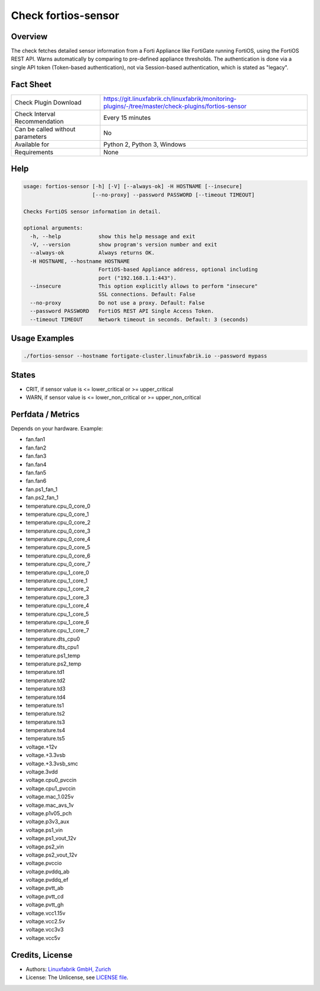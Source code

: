 Check fortios-sensor
====================

Overview
--------

The check fetches detailed sensor information from a Forti Appliance like FortiGate running FortiOS, using the FortiOS REST API. Warns automatically by comparing to pre-defined appliance thresholds. The authentication is done via a single API token (Token-based authentication), not via Session-based authentication, which is stated as "legacy".


Fact Sheet
----------

.. csv-table::
    :widths: 30, 70

    "Check Plugin Download",                "https://git.linuxfabrik.ch/linuxfabrik/monitoring-plugins/-/tree/master/check-plugins/fortios-sensor"
    "Check Interval Recommendation",        "Every 15 minutes"
    "Can be called without parameters",     "No"
    "Available for",                        "Python 2, Python 3, Windows"
    "Requirements",                         "None"


Help
----

.. code-block:: text

    usage: fortios-sensor [-h] [-V] [--always-ok] -H HOSTNAME [--insecure]
                          [--no-proxy] --password PASSWORD [--timeout TIMEOUT]

    Checks FortiOS sensor information in detail.

    optional arguments:
      -h, --help            show this help message and exit
      -V, --version         show program's version number and exit
      --always-ok           Always returns OK.
      -H HOSTNAME, --hostname HOSTNAME
                            FortiOS-based Appliance address, optional including
                            port ("192.168.1.1:443").
      --insecure            This option explicitly allows to perform "insecure"
                            SSL connections. Default: False
      --no-proxy            Do not use a proxy. Default: False
      --password PASSWORD   FortiOS REST API Single Access Token.
      --timeout TIMEOUT     Network timeout in seconds. Default: 3 (seconds)


Usage Examples
--------------

.. code-block:: bash

    ./fortios-sensor --hostname fortigate-cluster.linuxfabrik.io --password mypass


States
------

* CRIT, if sensor value is <= lower_critical or >= upper_critical
* WARN, if sensor value is <= lower_non_critical or >= upper_non_critical


Perfdata / Metrics
------------------

Depends on your hardware. Example:

* fan.fan1
* fan.fan2
* fan.fan3
* fan.fan4
* fan.fan5
* fan.fan6
* fan.ps1_fan_1
* fan.ps2_fan_1
* temperature.cpu_0_core_0
* temperature.cpu_0_core_1
* temperature.cpu_0_core_2
* temperature.cpu_0_core_3
* temperature.cpu_0_core_4
* temperature.cpu_0_core_5
* temperature.cpu_0_core_6
* temperature.cpu_0_core_7
* temperature.cpu_1_core_0
* temperature.cpu_1_core_1
* temperature.cpu_1_core_2
* temperature.cpu_1_core_3
* temperature.cpu_1_core_4
* temperature.cpu_1_core_5
* temperature.cpu_1_core_6
* temperature.cpu_1_core_7
* temperature.dts_cpu0
* temperature.dts_cpu1
* temperature.ps1_temp
* temperature.ps2_temp
* temperature.td1
* temperature.td2
* temperature.td3
* temperature.td4
* temperature.ts1
* temperature.ts2
* temperature.ts3
* temperature.ts4
* temperature.ts5
* voltage.+12v
* voltage.+3.3vsb
* voltage.+3.3vsb_smc
* voltage.3vdd
* voltage.cpu0_pvccin
* voltage.cpu1_pvccin
* voltage.mac_1.025v
* voltage.mac_avs_1v
* voltage.p1v05_pch
* voltage.p3v3_aux
* voltage.ps1_vin
* voltage.ps1_vout_12v
* voltage.ps2_vin
* voltage.ps2_vout_12v
* voltage.pvccio
* voltage.pvddq_ab
* voltage.pvddq_ef
* voltage.pvtt_ab
* voltage.pvtt_cd
* voltage.pvtt_gh
* voltage.vcc1.15v
* voltage.vcc2.5v
* voltage.vcc3v3
* voltage.vcc5v


Credits, License
----------------

* Authors: `Linuxfabrik GmbH, Zurich <https://www.linuxfabrik.ch>`_
* License: The Unlicense, see `LICENSE file <https://git.linuxfabrik.ch/linuxfabrik/monitoring-plugins/-/blob/master/LICENSE>`_.
